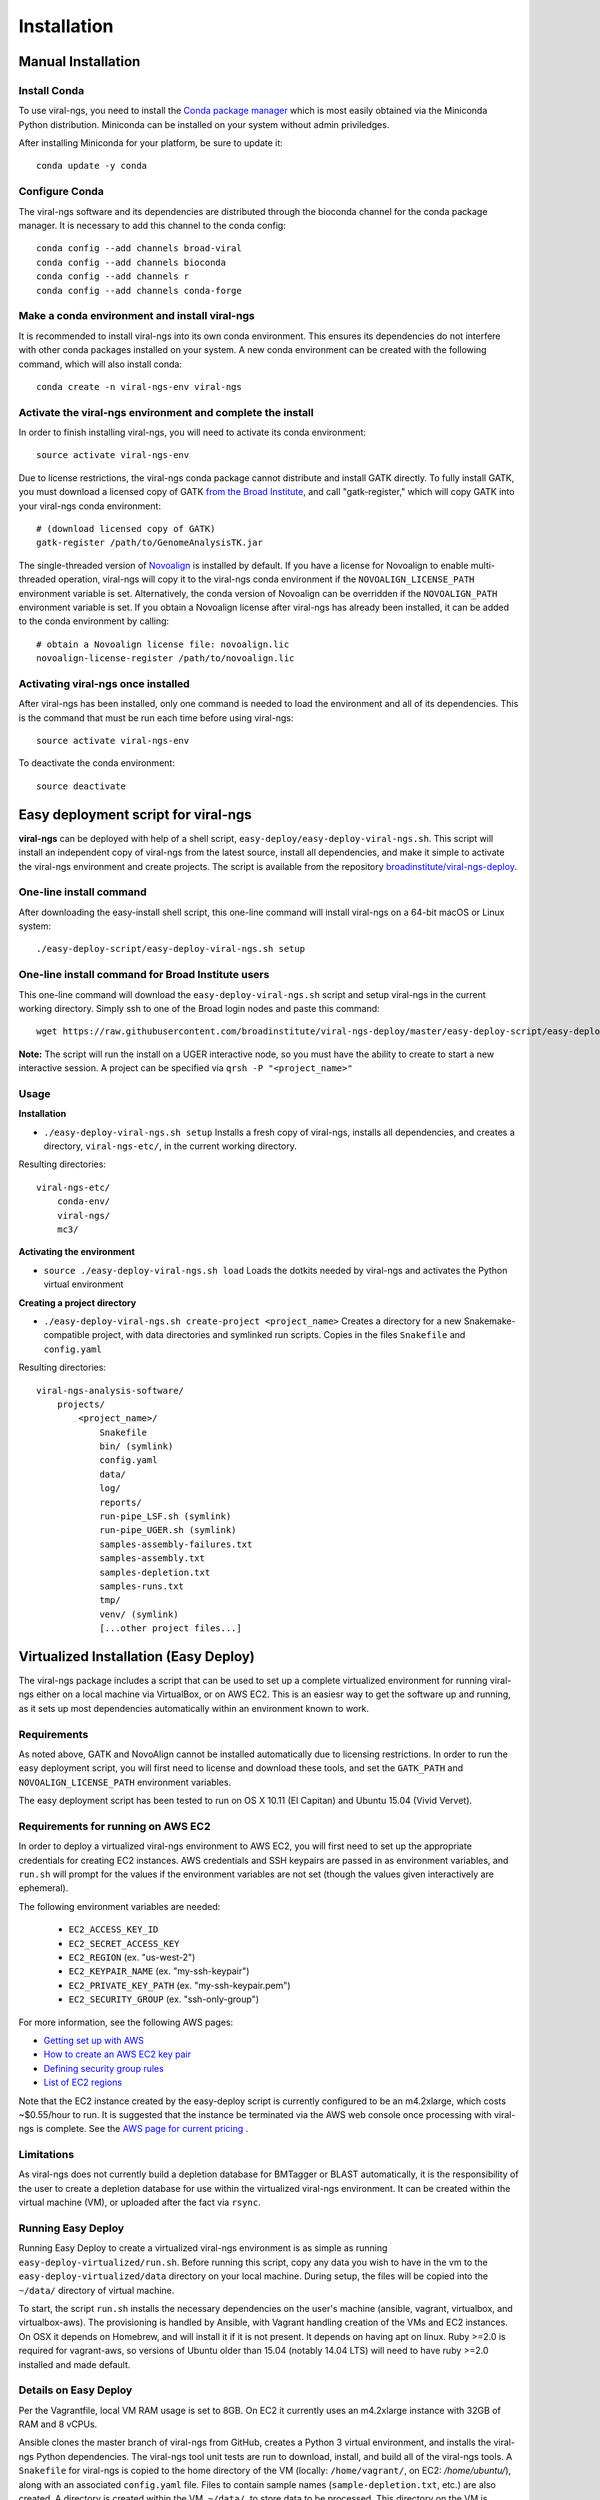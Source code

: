 Installation
============


Manual Installation
-------------------


Install Conda
~~~~~~~~~~~~~~~~~~~~~~~~~~~~~~~~~~~

To use viral-ngs, you need to install the `Conda package manager <http://conda.pydata.org/miniconda.html>`_ which is most easily obtained via the Miniconda Python distribution. Miniconda can be installed on your system without admin priviledges.

After installing Miniconda for your platform, be sure to update it::

  conda update -y conda

Configure Conda
~~~~~~~~~~~~~~~~~~~~~~~~~~~~~~~~~~~

The viral-ngs software and its dependencies are distributed through the bioconda channel for the conda package manager. It is necessary to add this channel to the conda config::

  conda config --add channels broad-viral
  conda config --add channels bioconda
  conda config --add channels r
  conda config --add channels conda-forge

Make a conda environment and install viral-ngs
~~~~~~~~~~~~~~~~~~~~~~~~~~~~~~~~~~~~~~~~~~~~~~

It is recommended to install viral-ngs into its own conda environment. This ensures its dependencies do not interfere with other conda packages installed on your system. A new conda environment can be created with the following command, which will also install conda::

  conda create -n viral-ngs-env viral-ngs

Activate the viral-ngs environment and complete the install
~~~~~~~~~~~~~~~~~~~~~~~~~~~~~~~~~~~~~~~~~~~~~~~~~~~~~~~~~~~

In order to finish installing viral-ngs, you will need to activate its conda environment::

  source activate viral-ngs-env

Due to license restrictions, the viral-ngs conda package cannot distribute and install GATK directly. To fully install GATK, you must download a licensed copy of GATK `from the Broad Institute <https://www.broadinstitute.org/gatk/download/>`_, and call "gatk-register," which will copy GATK into your viral-ngs conda environment::

  # (download licensed copy of GATK)
  gatk-register /path/to/GenomeAnalysisTK.jar

The single-threaded version of `Novoalign <http://www.novocraft.com/products/novoalign/>`_ is installed by default. If you have a license for Novoalign to enable multi-threaded operation, viral-ngs will copy it to the viral-ngs conda environment if the ``NOVOALIGN_LICENSE_PATH`` environment variable is set. Alternatively, the conda version of Novoalign can be overridden if the ``NOVOALIGN_PATH`` environment variable is set. If you obtain a Novoalign license after viral-ngs has already been installed, it can be added to the conda environment by calling::

  # obtain a Novoalign license file: novoalign.lic
  novoalign-license-register /path/to/novoalign.lic

Activating viral-ngs once installed
~~~~~~~~~~~~~~~~~~~~~~~~~~~~~~~~~~~

After viral-ngs has been installed, only one command is needed to load the environment and all of its dependencies. This is the command that must be run each time before using viral-ngs::

  source activate viral-ngs-env

To deactivate the conda environment::

  source deactivate

Easy deployment script for viral-ngs
------------------------------------

**viral-ngs** can be deployed with help of a shell script, ``easy-deploy/easy-deploy-viral-ngs.sh``. This script will install an independent copy of viral-ngs from the latest source, install all dependencies, and make it simple to activate the viral-ngs environment and create projects.  The script is available from the repository `broadinstitute/viral-ngs-deploy <https://github.com/broadinstitute/viral-ngs-deploy/tree/master/easy-deploy-script>`_.


One-line install command 
~~~~~~~~~~~~~~~~~~~~~~~~~

After downloading the easy-install shell script, this one-line command will install viral-ngs on a 64-bit macOS or Linux system::

  ./easy-deploy-script/easy-deploy-viral-ngs.sh setup

One-line install command for Broad Institute users
~~~~~~~~~~~~~~~~~~~~~~~~~~~~~~~~~~~~~~~~~~~~~~~~~~

This one-line command will download the ``easy-deploy-viral-ngs.sh`` script and setup viral-ngs in the current working directory. Simply ssh to one of the Broad login nodes and paste this command::

  wget https://raw.githubusercontent.com/broadinstitute/viral-ngs-deploy/master/easy-deploy-script/easy-deploy-viral-ngs.sh && chmod a+x ./easy-deploy-viral-ngs.sh && reuse UGER && qrsh -l h_vmem=10G -cwd -N "viral-ngs_deploy" -q interactive ./easy-deploy-viral-ngs.sh setup

**Note:** The script will run the install on a UGER interactive node, so you must have the ability to create to start a new interactive session. A project can be specified via ``qrsh -P "<project_name>"``

Usage
~~~~~~~~~~~~~~~~~~~~~~~~~~~~~~~~~~~

**Installation**

* ``./easy-deploy-viral-ngs.sh setup`` Installs a fresh copy of viral-ngs, installs all dependencies, and creates a directory, ``viral-ngs-etc/``, in the current working directory.

Resulting directories::

  viral-ngs-etc/
      conda-env/
      viral-ngs/
      mc3/

**Activating the environment**

* ``source ./easy-deploy-viral-ngs.sh load`` Loads the dotkits needed by viral-ngs and activates the Python virtual environment

**Creating a project directory**

* ``./easy-deploy-viral-ngs.sh create-project <project_name>`` Creates a directory for a new Snakemake-compatible project, with data directories and symlinked run scripts. Copies in the files ``Snakefile`` and ``config.yaml``


Resulting directories::

  viral-ngs-analysis-software/
      projects/
          <project_name>/
              Snakefile
              bin/ (symlink)
              config.yaml
              data/
              log/
              reports/
              run-pipe_LSF.sh (symlink)
              run-pipe_UGER.sh (symlink)
              samples-assembly-failures.txt
              samples-assembly.txt
              samples-depletion.txt
              samples-runs.txt
              tmp/
              venv/ (symlink)
              [...other project files...]


Virtualized Installation (Easy Deploy)
--------------------------------------

The viral-ngs package includes a script that can be used to set up a complete virtualized
environment for running viral-ngs either on a local machine via VirtualBox, or on AWS EC2.
This is an easiesr way to get the software up and running, as it sets up most
dependencies automatically within an environment known to work.

Requirements
~~~~~~~~~~~~

As noted above, GATK and NovoAlign cannot be installed automatically due to
licensing restrictions. In order to run the easy deployment script, you will
first need to license and download these tools, and set the ``GATK_PATH`` and
``NOVOALIGN_LICENSE_PATH`` environment variables.

The easy deployment script has been tested to run on OS X 10.11 (El Capitan) and
Ubuntu 15.04 (Vivid Vervet).


Requirements for running on AWS EC2
~~~~~~~~~~~~~~~~~~~~~~~~~~~~~~~~~~~

In order to deploy a virtualized viral-ngs environment to AWS EC2, you will first need
to set up the appropriate credentials for creating EC2 instances. AWS credentials and
SSH keypairs are passed in as environment variables, and ``run.sh`` will prompt for
the values if the environment variables are not set (though the values given
interactively are ephemeral).

The following environment variables are needed:

 * ``EC2_ACCESS_KEY_ID``
 * ``EC2_SECRET_ACCESS_KEY``
 * ``EC2_REGION`` (ex. "us-west-2")
 * ``EC2_KEYPAIR_NAME`` (ex. "my-ssh-keypair")
 * ``EC2_PRIVATE_KEY_PATH`` (ex. "my-ssh-keypair.pem")
 * ``EC2_SECURITY_GROUP`` (ex. "ssh-only-group")

For more information, see the following AWS pages:

* `Getting set up with AWS <https://docs.aws.amazon.com/AWSEC2/latest/UserGuide/get-set-up-for-amazon-ec2.html>`_
* `How to create an AWS EC2 key pair <https://docs.aws.amazon.com/AWSEC2/latest/UserGuide/ec2-key-pairs.html#having-ec2-create-your-key-pair>`_
* `Defining security group rules <https://docs.aws.amazon.com/AWSEC2/latest/UserGuide/using-network-security.html#adding-security-group-rule>`_
* `List of EC2 regions <https://docs.aws.amazon.com/general/latest/gr/rande.html#ec2_region>`_

Note that the EC2 instance created by the easy-deploy script is currently configured to be an m4.2xlarge, which costs ~$0.55/hour to run. It is suggested that the instance be terminated via the AWS web console once processing with viral-ngs is complete. See the `AWS page for current pricing <https://aws.amazon.com/ec2/pricing/>`_ .

Limitations
~~~~~~~~~~~

As viral-ngs does not currently build a depletion database for BMTagger or BLAST automatically,
it is the responsibility of the user to create a depletion database for use within the virtualized
viral-ngs environment. It can be created within the virtual machine (VM), or uploaded
after the fact via ``rsync``.

Running Easy Deploy
~~~~~~~~~~~~~~~~~~~

Running Easy Deploy to create a virtualized viral-ngs environment is as simple as running ``easy-deploy-virtualized/run.sh``. Before running this script, copy any data you wish to have in the vm to the ``easy-deploy-virtualized/data`` directory on your local machine. During setup, the
files will be copied into the ``~/data/`` directory of virtual machine.

To start, the script ``run.sh`` installs the necessary dependencies on the user's machine (ansible, vagrant, virtualbox, and virtualbox-aws). The provisioning is handled by Ansible, with Vagrant handling creation of the VMs and EC2 instances. On OSX it depends on Homebrew, and will install it if it is not present. It depends on having apt on linux. Ruby >=2.0 is required for vagrant-aws, so versions of Ubuntu older than 15.04 (notably 14.04 LTS) will need to have ruby >=2.0 installed and made default.

Details on Easy Deploy
~~~~~~~~~~~~~~~~~~~~~~

Per the Vagrantfile, local VM RAM usage is set to 8GB. On EC2 it currently uses an m4.2xlarge instance with 32GB of RAM and 8 vCPUs.

Ansible clones the master branch of viral-ngs from GitHub, creates a Python 3 virtual environment, and installs the viral-ngs Python dependencies. The viral-ngs tool unit tests are run to download, install, and build all of the viral-ngs tools. A ``Snakefile`` for viral-ngs is copied to the home directory of the VM (locally: ``/home/vagrant/``, on EC2: `/home/ubuntu/`), along with an associated ``config.yaml`` file. Files to contain sample names (``sample-depletion.txt``, etc.) are also created. A directory is created within the VM, ``~/data/``, to store data to be processed. This directory on the VM is synced to the ``./data/`` directory on the host machine, relative to the location of the ``easy-deploy-virtualized/Vagrantfile``. On local VMs, syncing of the directory is two-way and fast. On EC2 instances, the syncing is currently one way (local->EC2) due to Vagrant limitations.
